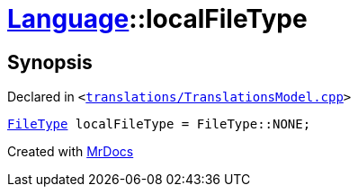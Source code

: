 [#Language-localFileType]
= xref:Language.adoc[Language]::localFileType
:relfileprefix: ../
:mrdocs:


== Synopsis

Declared in `&lt;https://github.com/PrismLauncher/PrismLauncher/blob/develop/launcher/translations/TranslationsModel.cpp#L149[translations&sol;TranslationsModel&period;cpp]&gt;`

[source,cpp,subs="verbatim,replacements,macros,-callouts"]
----
xref:FileType.adoc[FileType] localFileType = FileType&colon;&colon;NONE;
----



[.small]#Created with https://www.mrdocs.com[MrDocs]#

